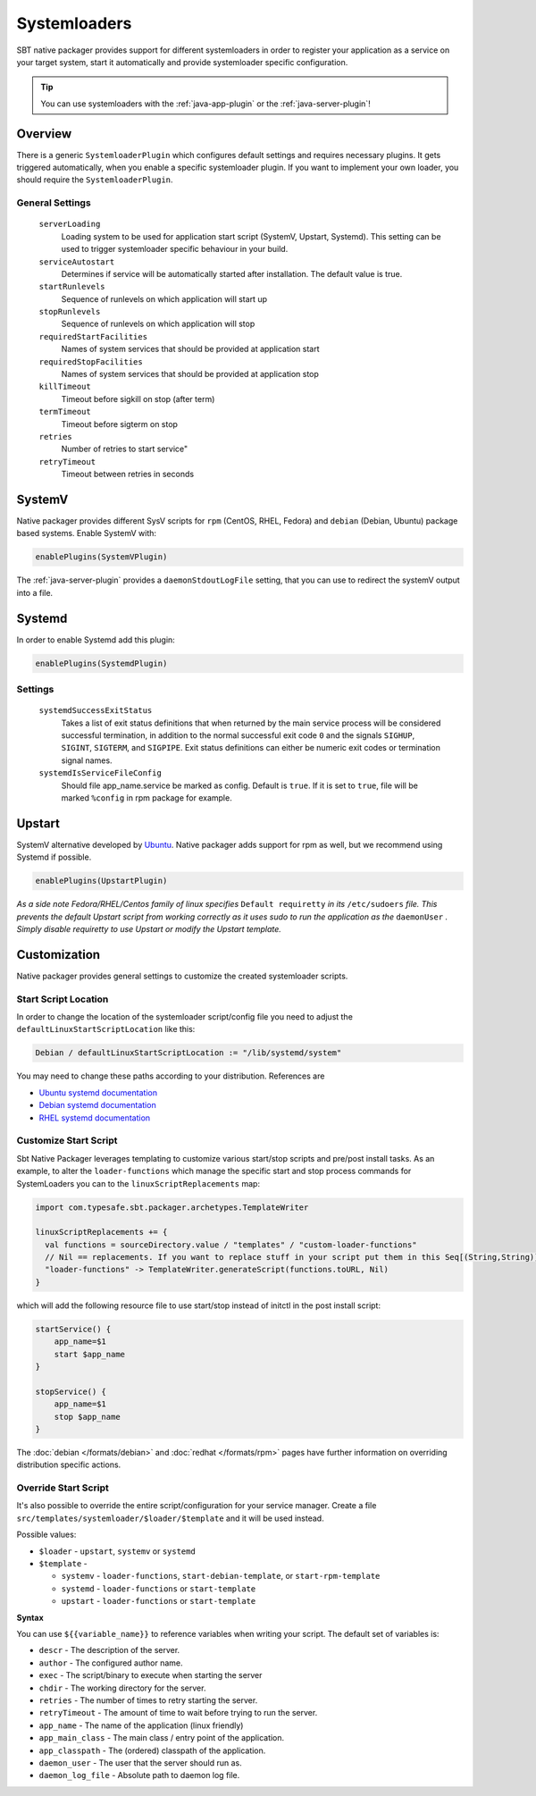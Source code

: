 .. _systemloaders:

Systemloaders
=============

SBT native packager provides support for different systemloaders in order to register your application as a service on
your target system, start it automatically and provide systemloader specific configuration.

.. tip:: You can use systemloaders with the :ref:`java-app-plugin` or the :ref:`java-server-plugin`!

Overview
--------

There is a generic ``SystemloaderPlugin`` which configures default settings and requires necessary plugins. It gets
triggered automatically, when you enable a specific systemloader plugin. If you want to implement your own loader,
you should require the ``SystemloaderPlugin``.

General Settings
~~~~~~~~~~~~~~~~

  ``serverLoading``
    Loading system to be used for application start script (SystemV, Upstart, Systemd).
    This setting can be used to trigger systemloader specific behaviour in your build.

  ``serviceAutostart``
    Determines if service will be automatically started after installation.  The default value is true.

  ``startRunlevels``
    Sequence of runlevels on which application will start up

  ``stopRunlevels``
    Sequence of runlevels on which application will stop

  ``requiredStartFacilities``
    Names of system services that should be provided at application start

  ``requiredStopFacilities``
    Names of system services that should be provided at application stop

  ``killTimeout``
    Timeout before sigkill on stop (after term)

  ``termTimeout``
    Timeout before sigterm on stop
    
  ``retries``
    Number of retries to start service"

  ``retryTimeout``
    Timeout between retries in seconds


SystemV
-------

Native packager provides different SysV scripts for ``rpm`` (CentOS, RHEL, Fedora) and ``debian`` (Debian, Ubuntu)
package based systems. Enable SystemV with:

.. code-block:: scala

    enablePlugins(SystemVPlugin)

The :ref:`java-server-plugin` provides a ``daemonStdoutLogFile`` setting, that you can use to redirect the systemV
output into a file.

Systemd
-------

In order to enable Systemd add this plugin:

.. code-block:: scala

    enablePlugins(SystemdPlugin)

Settings
~~~~~~~~

  ``systemdSuccessExitStatus``
    Takes a list of exit status definitions that when returned by the main service process will be considered successful
    termination, in addition to the normal successful exit code ``0`` and the signals ``SIGHUP``, ``SIGINT``,
    ``SIGTERM``, and ``SIGPIPE``. Exit status definitions can either be numeric exit codes or termination signal names.

  ``systemdIsServiceFileConfig``
    Should file app_name.service be marked as config. Default is ``true``. If it is set to ``true``, file will be
    marked ``%config`` in rpm package for example.

Upstart
-------

SystemV alternative developed by `Ubuntu <http://upstart.ubuntu.com/>`_. Native packager adds support for rpm as well,
but we recommend using Systemd if possible.

.. code-block:: scala

    enablePlugins(UpstartPlugin)

*As a side note Fedora/RHEL/Centos family of linux specifies* ``Default requiretty`` *in its* ``/etc/sudoers``
*file. This prevents the default Upstart script from working correctly as it uses sudo to run the application
as the* ``daemonUser`` *. Simply disable requiretty to use Upstart or modify the Upstart template.*

Customization
-------------

Native packager provides general settings to customize the created systemloader scripts.

Start Script Location
~~~~~~~~~~~~~~~~~~~~~

In order to change the location of the systemloader script/config file you need to adjust the
``defaultLinuxStartScriptLocation`` like this:

.. code-block:: scala

  Debian / defaultLinuxStartScriptLocation := "/lib/systemd/system"


You may need to change these paths according to your distribution. References are

- `Ubuntu systemd documentation <https://wiki.ubuntu.com/systemd>`_
- `Debian systemd documentation <https://wiki.debian.org/Teams/pkg-systemd/Packaging>`_
- `RHEL systemd documentation <https://access.redhat.com/documentation/en-US/Red_Hat_Enterprise_Linux/7/html/System_Administrators_Guide/chap-Managing_Services_with_systemd.html>`_

Customize Start Script
~~~~~~~~~~~~~~~~~~~~~~

Sbt Native Packager leverages templating to customize various start/stop scripts and pre/post install tasks.
As an example, to alter the ``loader-functions`` which manage the specific start and stop process commands
for SystemLoaders you can to the ``linuxScriptReplacements`` map:

.. code-block:: scala

  import com.typesafe.sbt.packager.archetypes.TemplateWriter

  linuxScriptReplacements += {
    val functions = sourceDirectory.value / "templates" / "custom-loader-functions"
    // Nil == replacements. If you want to replace stuff in your script put them in this Seq[(String,String)]
    "loader-functions" -> TemplateWriter.generateScript(functions.toURL, Nil)
  }

which will add the following resource file to use start/stop instead of initctl in the post install script:

.. code-block:: bash

  startService() {
      app_name=$1
      start $app_name
  }

  stopService() {
      app_name=$1
      stop $app_name
  }

The :doc:`debian </formats/debian>` and :doc:`redhat </formats/rpm>` pages have further information on overriding
distribution specific actions.

Override Start Script
~~~~~~~~~~~~~~~~~~~~~

It's also possible to override the entire script/configuration for your service manager.
Create a file ``src/templates/systemloader/$loader/$template`` and it will be used instead.


Possible values:

* ``$loader`` - ``upstart``, ``systemv`` or ``systemd``
* ``$template`` -

  * ``systemv`` - ``loader-functions``, ``start-debian-template``, or ``start-rpm-template``
  * ``systemd`` - ``loader-functions`` or ``start-template``
  * ``upstart`` - ``loader-functions`` or ``start-template``

**Syntax**

You can use ``${{variable_name}}`` to reference variables when writing your script.  The default set of variables is:

* ``descr`` - The description of the server.
* ``author`` - The configured author name.
* ``exec`` - The script/binary to execute when starting the server
* ``chdir`` - The working directory for the server.
* ``retries`` - The number of times to retry starting the server.
* ``retryTimeout`` - The amount of time to wait before trying to run the server.
* ``app_name`` - The name of the application (linux friendly)
* ``app_main_class`` - The main class / entry point of the application.
* ``app_classpath`` - The (ordered) classpath of the application.
* ``daemon_user`` - The user that the server should run as.
* ``daemon_log_file`` - Absolute path to daemon log file.
